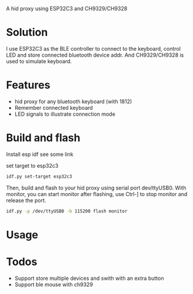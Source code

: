 
A hid proxy using ESP32C3 and CH9329/CH9328

* Solution
I use ESP32C3 as the BLE controller to connect to the keyboard, control LED and store connected bluetooth device addr. And CH9329/CH9328 is used to simulate keyboard.

* Features
- hid proxy for any bluetooth keyboard (with 1812)
- Remember connected keyboard
- LED signals to illustrate connection mode

* Build and flash
Install esp idf
see some link

set target to esp32c3

  #+begin_src bash
idf.py set-target esp32c3
  #+end_src

Then, build and flash to your hid proxy using serial port dev/ttyUSB0. With monitor, you can start monitor after flashing, use Ctrl-] to stop monitor and release the port.

#+begin_src bash
idf.py -p /dev/ttyUSB0 -b 115200 flash monitor
#+end_src

* Usage

* Todos
- Support store multiple devices and swith with an extra button
- Support ble mouse with ch9329
